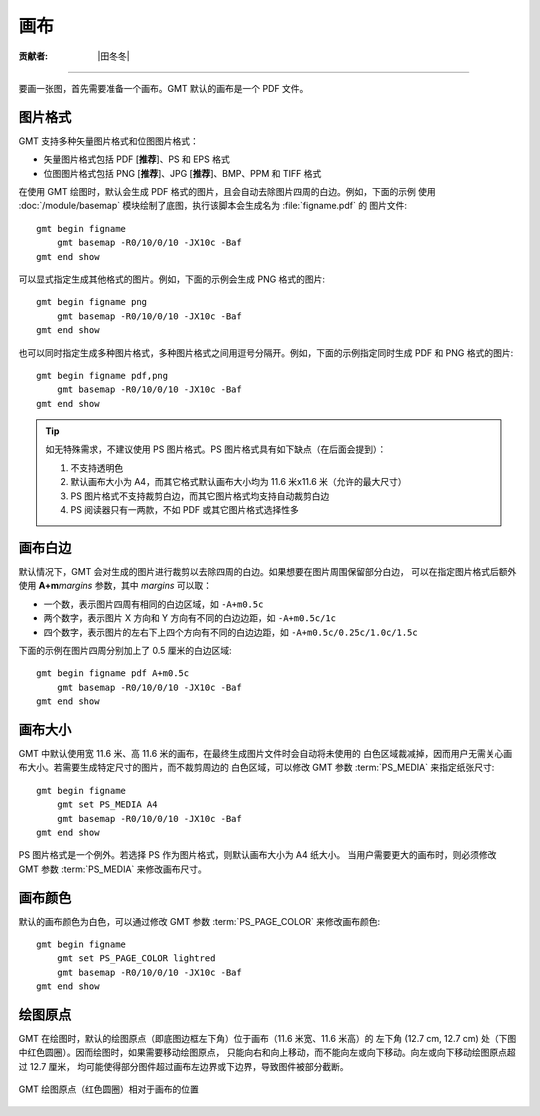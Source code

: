 画布
====

:贡献者: |田冬冬|

----

要画一张图，首先需要准备一个画布。GMT 默认的画布是一个 PDF 文件。

图片格式
--------

GMT 支持多种矢量图片格式和位图图片格式：

- 矢量图片格式包括 PDF [**推荐**]、PS 和 EPS 格式
- 位图图片格式包括 PNG [**推荐**]、JPG [**推荐**]、BMP、PPM 和 TIFF 格式

在使用 GMT 绘图时，默认会生成 PDF 格式的图片，且会自动去除图片四周的白边。例如，下面的示例
使用 :doc:`/module/basemap` 模块绘制了底图，执行该脚本会生成名为 :file:`figname.pdf` 的
图片文件::

    gmt begin figname
        gmt basemap -R0/10/0/10 -JX10c -Baf
    gmt end show

可以显式指定生成其他格式的图片。例如，下面的示例会生成 PNG 格式的图片::

    gmt begin figname png
        gmt basemap -R0/10/0/10 -JX10c -Baf
    gmt end show

也可以同时指定生成多种图片格式，多种图片格式之间用逗号分隔开。例如，下面的示例指定同时生成
PDF 和 PNG 格式的图片::

    gmt begin figname pdf,png
        gmt basemap -R0/10/0/10 -JX10c -Baf
    gmt end show

.. tip::

    如无特殊需求，不建议使用 PS 图片格式。PS 图片格式具有如下缺点（在后面会提到）：

    #. 不支持透明色
    #. 默认画布大小为 A4，而其它格式默认画布大小均为 11.6 米x11.6 米（允许的最大尺寸）
    #. PS 图片格式不支持裁剪白边，而其它图片格式均支持自动裁剪白边
    #. PS 阅读器只有一两款，不如 PDF 或其它图片格式选择性多

画布白边
--------

默认情况下，GMT 会对生成的图片进行裁剪以去除四周的白边。如果想要在图片周围保留部分白边，
可以在指定图片格式后额外使用 **A+m**\ *margins* 参数，其中 *margins* 可以取：

- 一个数，表示图片四周有相同的白边区域，如 ``-A+m0.5c``
- 两个数字，表示图片 X 方向和 Y 方向有不同的白边边距，如 ``-A+m0.5c/1c``
- 四个数字，表示图片的左右下上四个方向有不同的白边边距，如 ``-A+m0.5c/0.25c/1.0c/1.5c``

下面的示例在图片四周分别加上了 0.5 厘米的白边区域::

    gmt begin figname pdf A+m0.5c
        gmt basemap -R0/10/0/10 -JX10c -Baf
    gmt end show

画布大小
--------

GMT 中默认使用宽 11.6 米、高 11.6 米的画布，在最终生成图片文件时会自动将未使用的
白色区域裁减掉，因而用户无需关心画布大小。若需要生成特定尺寸的图片，而不裁剪周边的
白色区域，可以修改 GMT 参数 :term:`PS_MEDIA` 来指定纸张尺寸::

    gmt begin figname
        gmt set PS_MEDIA A4
        gmt basemap -R0/10/0/10 -JX10c -Baf
    gmt end show

PS 图片格式是一个例外。若选择 PS 作为图片格式，则默认画布大小为 A4 纸大小。
当用户需要更大的画布时，则必须修改 GMT 参数 :term:`PS_MEDIA` 来修改画布尺寸。

画布颜色
--------

默认的画布颜色为白色，可以通过修改 GMT 参数 :term:`PS_PAGE_COLOR` 来修改画布颜色::

    gmt begin figname
        gmt set PS_PAGE_COLOR lightred
        gmt basemap -R0/10/0/10 -JX10c -Baf
    gmt end show

绘图原点
--------

GMT 在绘图时，默认的绘图原点（即底图边框左下角）位于画布（11.6 米宽、11.6 米高）的
左下角 (12.7 cm, 12.7 cm) 处（下图中红色圆圈）。因而绘图时，如果需要移动绘图原点，
只能向右和向上移动，而不能向左或向下移动。向左或向下移动绘图原点超过 12.7 厘米，
均可能使得部分图件超过画布左边界或下边界，导致图件被部分截断。

.. The figure below is generated by canvas_plot_origin.sh

.. figure:: https://user-images.githubusercontent.com/3974108/129927436-e79abde3-c475-4c85-832b-2a30c05c35d3.png
   :width: 85%
   :align: center

   GMT 绘图原点（红色圆圈）相对于画布的位置
